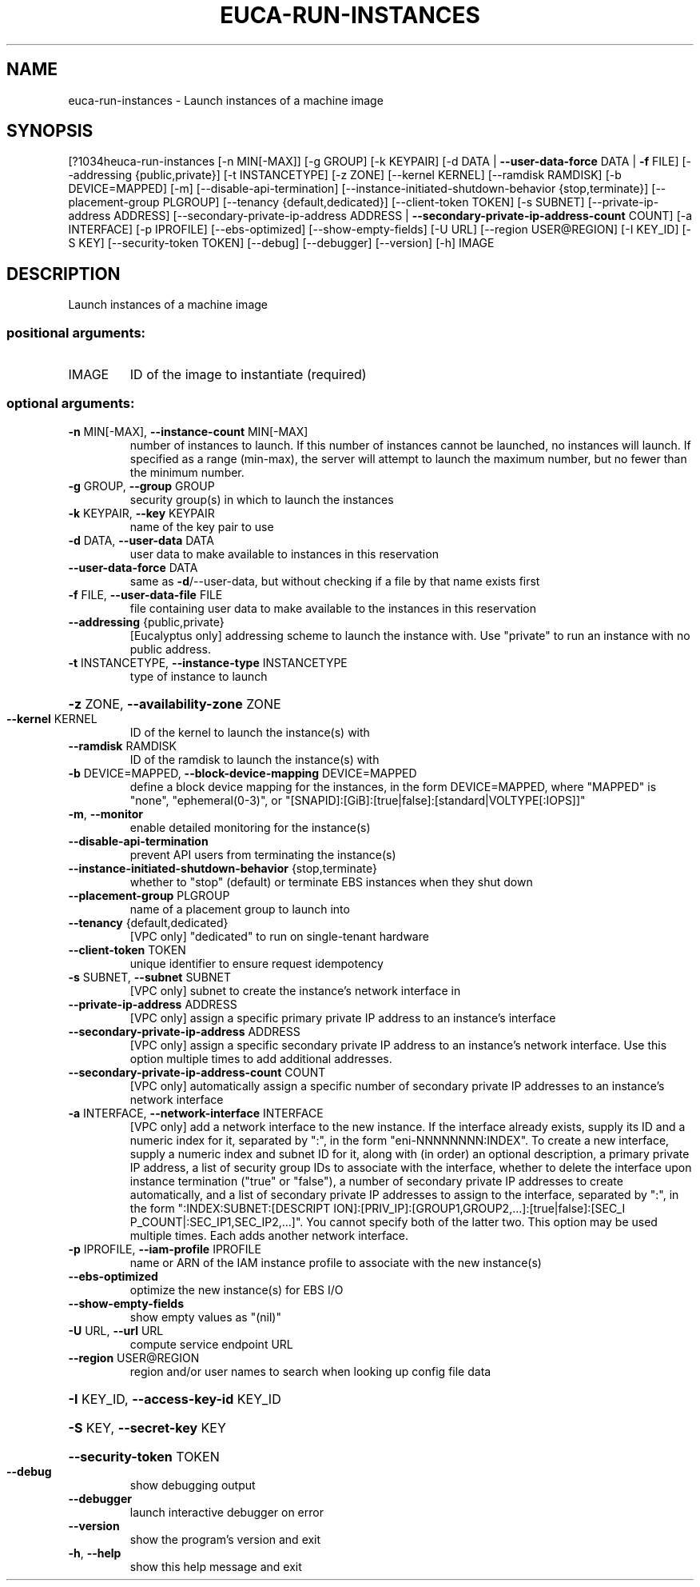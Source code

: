 .\" DO NOT MODIFY THIS FILE!  It was generated by help2man 1.44.1.
.TH EUCA-RUN-INSTANCES "1" "September 2014" "euca2ools 3.1.1" "User Commands"
.SH NAME
euca-run-instances \- Launch instances of a machine image
.SH SYNOPSIS
[?1034heuca\-run\-instances [\-n MIN[\-MAX]] [\-g GROUP] [\-k KEYPAIR]
[\-d DATA | \fB\-\-user\-data\-force\fR DATA | \fB\-f\fR FILE]
[\-\-addressing {public,private}] [\-t INSTANCETYPE]
[\-z ZONE] [\-\-kernel KERNEL] [\-\-ramdisk RAMDISK]
[\-b DEVICE=MAPPED] [\-m] [\-\-disable\-api\-termination]
[\-\-instance\-initiated\-shutdown\-behavior {stop,terminate}]
[\-\-placement\-group PLGROUP]
[\-\-tenancy {default,dedicated}]
[\-\-client\-token TOKEN] [\-s SUBNET]
[\-\-private\-ip\-address ADDRESS]
[\-\-secondary\-private\-ip\-address ADDRESS | \fB\-\-secondary\-private\-ip\-address\-count\fR COUNT]
[\-a INTERFACE] [\-p IPROFILE] [\-\-ebs\-optimized]
[\-\-show\-empty\-fields] [\-U URL]
[\-\-region USER@REGION] [\-I KEY_ID] [\-S KEY]
[\-\-security\-token TOKEN] [\-\-debug] [\-\-debugger]
[\-\-version] [\-h]
IMAGE
.SH DESCRIPTION
Launch instances of a machine image
.SS "positional arguments:"
.TP
IMAGE
ID of the image to instantiate (required)
.SS "optional arguments:"
.TP
\fB\-n\fR MIN[\-MAX], \fB\-\-instance\-count\fR MIN[\-MAX]
number of instances to launch. If this number of
instances cannot be launched, no instances will
launch. If specified as a range (min\-max), the server
will attempt to launch the maximum number, but no
fewer than the minimum number.
.TP
\fB\-g\fR GROUP, \fB\-\-group\fR GROUP
security group(s) in which to launch the instances
.TP
\fB\-k\fR KEYPAIR, \fB\-\-key\fR KEYPAIR
name of the key pair to use
.TP
\fB\-d\fR DATA, \fB\-\-user\-data\fR DATA
user data to make available to instances in this
reservation
.TP
\fB\-\-user\-data\-force\fR DATA
same as \fB\-d\fR/\-\-user\-data, but without checking if a file
by that name exists first
.TP
\fB\-f\fR FILE, \fB\-\-user\-data\-file\fR FILE
file containing user data to make available to the
instances in this reservation
.TP
\fB\-\-addressing\fR {public,private}
[Eucalyptus only] addressing scheme to launch the
instance with. Use "private" to run an instance with
no public address.
.TP
\fB\-t\fR INSTANCETYPE, \fB\-\-instance\-type\fR INSTANCETYPE
type of instance to launch
.HP
\fB\-z\fR ZONE, \fB\-\-availability\-zone\fR ZONE
.TP
\fB\-\-kernel\fR KERNEL
ID of the kernel to launch the instance(s) with
.TP
\fB\-\-ramdisk\fR RAMDISK
ID of the ramdisk to launch the instance(s) with
.TP
\fB\-b\fR DEVICE=MAPPED, \fB\-\-block\-device\-mapping\fR DEVICE=MAPPED
define a block device mapping for the instances, in
the form DEVICE=MAPPED, where "MAPPED" is "none",
"ephemeral(0\-3)", or "[SNAPID]:[GiB]:[true|false]:[standard|VOLTYPE[:IOPS]]"
.TP
\fB\-m\fR, \fB\-\-monitor\fR
enable detailed monitoring for the instance(s)
.TP
\fB\-\-disable\-api\-termination\fR
prevent API users from terminating the instance(s)
.TP
\fB\-\-instance\-initiated\-shutdown\-behavior\fR {stop,terminate}
whether to "stop" (default) or terminate EBS instances
when they shut down
.TP
\fB\-\-placement\-group\fR PLGROUP
name of a placement group to launch into
.TP
\fB\-\-tenancy\fR {default,dedicated}
[VPC only] "dedicated" to run on single\-tenant
hardware
.TP
\fB\-\-client\-token\fR TOKEN
unique identifier to ensure request idempotency
.TP
\fB\-s\fR SUBNET, \fB\-\-subnet\fR SUBNET
[VPC only] subnet to create the instance's network
interface in
.TP
\fB\-\-private\-ip\-address\fR ADDRESS
[VPC only] assign a specific primary private IP
address to an instance's interface
.TP
\fB\-\-secondary\-private\-ip\-address\fR ADDRESS
[VPC only] assign a specific secondary private IP
address to an instance's network interface. Use this
option multiple times to add additional addresses.
.TP
\fB\-\-secondary\-private\-ip\-address\-count\fR COUNT
[VPC only] automatically assign a specific number of
secondary private IP addresses to an instance's
network interface
.TP
\fB\-a\fR INTERFACE, \fB\-\-network\-interface\fR INTERFACE
[VPC only] add a network interface to the new
instance. If the interface already exists, supply its
ID and a numeric index for it, separated by ":", in
the form "eni\-NNNNNNNN:INDEX". To create a new
interface, supply a numeric index and subnet ID for
it, along with (in order) an optional description, a
primary private IP address, a list of security group
IDs to associate with the interface, whether to delete
the interface upon instance termination ("true" or
"false"), a number of secondary private IP addresses
to create automatically, and a list of secondary
private IP addresses to assign to the interface,
separated by ":", in the form ":INDEX:SUBNET:[DESCRIPT
ION]:[PRIV_IP]:[GROUP1,GROUP2,...]:[true|false]:[SEC_I
P_COUNT|:SEC_IP1,SEC_IP2,...]". You cannot specify
both of the latter two. This option may be used
multiple times. Each adds another network interface.
.TP
\fB\-p\fR IPROFILE, \fB\-\-iam\-profile\fR IPROFILE
name or ARN of the IAM instance profile to associate
with the new instance(s)
.TP
\fB\-\-ebs\-optimized\fR
optimize the new instance(s) for EBS I/O
.TP
\fB\-\-show\-empty\-fields\fR
show empty values as "(nil)"
.TP
\fB\-U\fR URL, \fB\-\-url\fR URL
compute service endpoint URL
.TP
\fB\-\-region\fR USER@REGION
region and/or user names to search when looking up
config file data
.HP
\fB\-I\fR KEY_ID, \fB\-\-access\-key\-id\fR KEY_ID
.HP
\fB\-S\fR KEY, \fB\-\-secret\-key\fR KEY
.HP
\fB\-\-security\-token\fR TOKEN
.TP
\fB\-\-debug\fR
show debugging output
.TP
\fB\-\-debugger\fR
launch interactive debugger on error
.TP
\fB\-\-version\fR
show the program's version and exit
.TP
\fB\-h\fR, \fB\-\-help\fR
show this help message and exit
